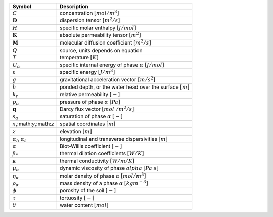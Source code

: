 .. table::

    +-------------------------------------+-----------------------------------------------------------------------------+
    | Symbol                              | Description                                                                 |
    +=====================================+=============================================================================+
    | :math:`C`                           | concentration :math:`[mol/m^3]`                                             |
    +-------------------------------------+-----------------------------------------------------------------------------+
    | :math:`\boldsymbol{D}`              | dispersion tensor :math:`[m^2/s]`                                           |
    +-------------------------------------+-----------------------------------------------------------------------------+
    | :math:`H`                           | specific molar enthalpy :math:`[J/mol]`                                     |
    +-------------------------------------+-----------------------------------------------------------------------------+
    | :math:`\boldsymbol{K}`              | absolute permeability tensor :math:`[m^2]`                                  |
    +-------------------------------------+-----------------------------------------------------------------------------+
    | :math:`\boldsymbol{M}`              | molecular diffusion coefficient :math:`[m^2/s]`                             |
    +-------------------------------------+-----------------------------------------------------------------------------+
    | :math:`Q`                           | source, units depends on equation                                           |
    +-------------------------------------+-----------------------------------------------------------------------------+
    | :math:`T`                           | temperature :math:`[K]`                                                     |
    +-------------------------------------+-----------------------------------------------------------------------------+
    | :math:`U_\alpha`                    | specific internal energy of phase :math:`\alpha` :math:`[J/mol]`            |
    +-------------------------------------+-----------------------------------------------------------------------------+
    | :math:`\varepsilon`                 | specific energy :math:`[J/m^3]`                                             |
    +-------------------------------------+-----------------------------------------------------------------------------+
    | :math:`g`                           | gravitational acceleration vector :math:`[m/s^2]`                           |
    +-------------------------------------+-----------------------------------------------------------------------------+
    | :math:`h`                           | ponded depth, or the water head over the surface :math:`[m]`                |
    +-------------------------------------+-----------------------------------------------------------------------------+
    | :math:`k_r`                         | relative permeability :math:`[-]`                                           |
    +-------------------------------------+-----------------------------------------------------------------------------+
    | :math:`p_\alpha`                    | pressure of phase :math:`\alpha` :math:`[Pa]`                               |
    +-------------------------------------+-----------------------------------------------------------------------------+
    | :math:`\mathbf{q}`                  | Darcy flux vector :math:`[mol\ / m^2 / s]`                                  |
    +-------------------------------------+-----------------------------------------------------------------------------+
    | :math:`s_\alpha`                    | saturation of phase :math:`\alpha` :math:`[-]`                              |
    +-------------------------------------+-----------------------------------------------------------------------------+
    | :math:`x`,:math:`y`,:math:`z`       | spatial coordinates :math:`[m]`                                             |
    +-------------------------------------+-----------------------------------------------------------------------------+
    | :math:`z`                           | elevation :math:`[m]`                                                       |
    +-------------------------------------+-----------------------------------------------------------------------------+
    | :math:`\alpha_l`, :math:`\alpha_t`  | longitudinal and transverse dispersivities :math:`[m]`                      |
    +-------------------------------------+-----------------------------------------------------------------------------+
    | :math:`\alpha`                      | Biot-Willis coefficient :math:`[-]`                                         |
    +-------------------------------------+-----------------------------------------------------------------------------+
    | :math:`\beta_*`                     | thermal dilation coefficients :math:`[W/K]`                                 |
    +-------------------------------------+-----------------------------------------------------------------------------+
    | :math:`\kappa`                      | thermal conductivity :math:`[W/m/K]`                                        |
    +-------------------------------------+-----------------------------------------------------------------------------+
    | :math:`\mu_\alpha`                  | dynamic viscosity of phase :math:`alpha` :math:`[Pa\ s]`                    |
    +-------------------------------------+-----------------------------------------------------------------------------+
    | :math:`\eta_\alpha`                 | molar density of phase :math:`\alpha` :math:`[mol/m^3]`                     |
    +-------------------------------------+-----------------------------------------------------------------------------+
    | :math:`\rho_\alpha`                 | mass density of a phase :math:`\alpha` :math:`[kg m^{-3}]`                  |
    +-------------------------------------+-----------------------------------------------------------------------------+
    | :math:`\phi`                        | porosity of the soil :math:`[-]`                                            |
    +-------------------------------------+-----------------------------------------------------------------------------+
    | :math:`\tau`                        | tortuosity :math:`[-]`                                                      |
    +-------------------------------------+-----------------------------------------------------------------------------+
    | :math:`\theta`                      | water content :math:`[mol]`                                                 |
    +-------------------------------------+-----------------------------------------------------------------------------+

